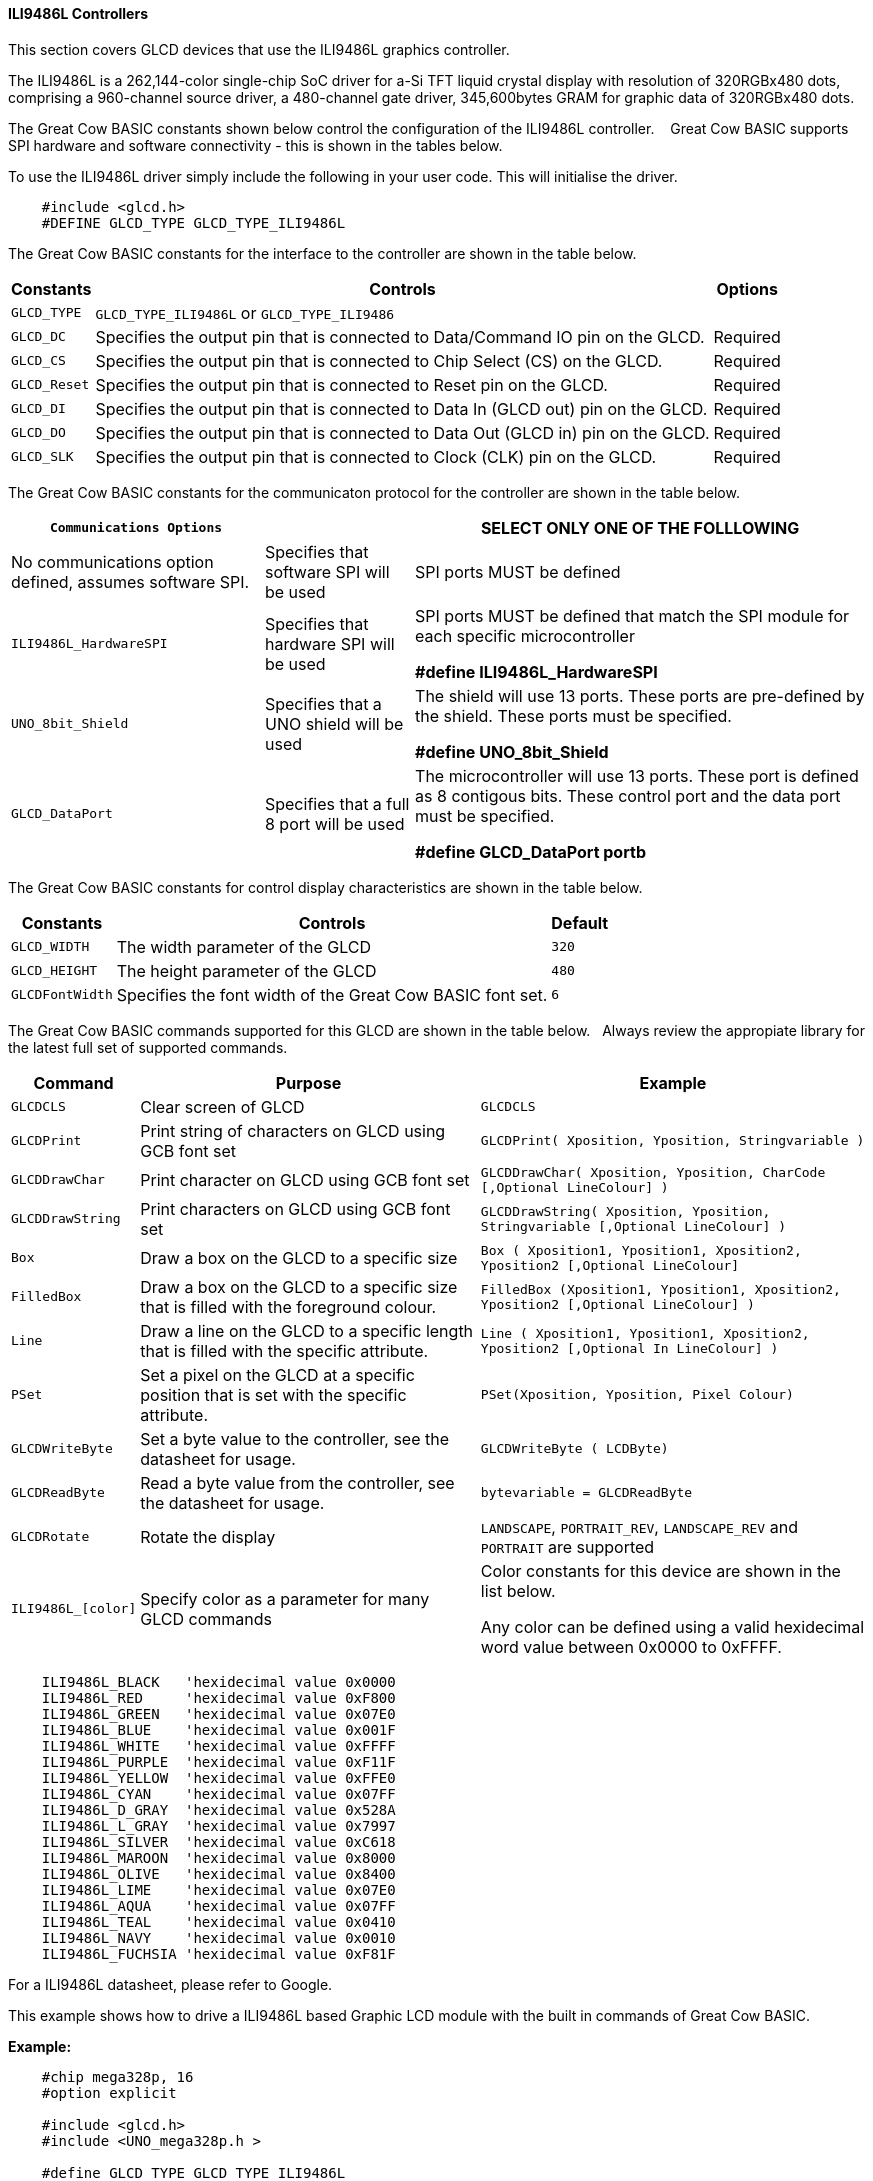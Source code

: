 ==== ILI9486L Controllers


This section covers GLCD devices that use the ILI9486L graphics controller.

The ILI9486L is a 262,144-color single-chip SoC driver for a-Si TFT liquid crystal display with resolution of
320RGBx480 dots, comprising a 960-channel source driver, a 480-channel gate driver, 345,600bytes GRAM for
graphic data of 320RGBx480 dots.

The Great Cow BASIC constants shown below control the configuration of the ILI9486L controller. &#160;&#160;&#160;Great Cow BASIC supports SPI hardware and software connectivity  - this is shown in the tables below.


To use the ILI9486L driver simply include the following in your user code.  This will initialise the driver.

----
    #include <glcd.h>
    #DEFINE GLCD_TYPE GLCD_TYPE_ILI9486L
----

The Great Cow BASIC constants for the interface to the controller are shown in the table below.


[cols="2,4,4", options="header,autowidth"]
|===
|Constants
|Controls
|Options

|`GLCD_TYPE`
|`GLCD_TYPE_ILI9486L` or `GLCD_TYPE_ILI9486`
|

|`GLCD_DC`
|Specifies the output pin that is connected to Data/Command IO pin on the GLCD.
|Required

|`GLCD_CS`
|Specifies the output pin that is connected to Chip Select (CS)  on the GLCD.
|Required

|`GLCD_Reset`
|Specifies the output pin that is connected to Reset pin on the GLCD.
|Required

|`GLCD_DI`
|Specifies the output pin that is connected to Data In (GLCD out) pin on the GLCD.
|Required

|`GLCD_DO`
|Specifies the output pin that is connected to Data Out (GLCD in) pin on the GLCD.
|Required

|`GLCD_SLK`
|Specifies the output pin that is connected to Clock (CLK) pin on the GLCD.
|Required
|===


The Great Cow BASIC constants for the communicaton protocol for the controller are shown in the table below.


[cols="2,4,4", options="header,autowidth"]
|===
|`Communications Options`
|
|SELECT ONLY ONE OF THE FOLLLOWING

|No communications option defined, assumes software SPI.
|Specifies that software SPI will be used
|SPI ports MUST be defined


|`ILI9486L_HardwareSPI`
|Specifies that hardware SPI will be used
|SPI ports MUST be defined that match the SPI module for each specific microcontroller

    *#define ILI9486L_HardwareSPI*

|`UNO_8bit_Shield`
|Specifies that a UNO shield will be used
|The shield will use 13 ports.  These ports are pre-defined by the shield. These ports must be specified.

    *#define UNO_8bit_Shield*

|`GLCD_DataPort`
|Specifies that a full 8 port will be used
|The microcontroller will use 13 ports.  These port is defined as 8 contigous bits. These control port and the data port must be specified.

    *#define GLCD_DataPort portb*










|===


The Great Cow BASIC constants for control display characteristics are shown in the table below.



[cols="2,4,4", options="header,autowidth"]
|===
|Constants
|Controls
|Default

|`GLCD_WIDTH`
|The width parameter of the GLCD
|`320`

|`GLCD_HEIGHT`
|The height parameter of the GLCD
|`480`

|`GLCDFontWidth`
|Specifies the font width of the Great Cow BASIC font set.
|`6`
|===


The Great Cow BASIC commands supported for this GLCD are shown in the table below.&#160;&#160;&#160;Always review the appropiate library for the latest full set of supported commands.


[cols="2,4,4", options="header,autowidth"]
|===
|Command
|Purpose
|Example

|`GLCDCLS`
|Clear screen of GLCD
|`GLCDCLS`

|`GLCDPrint`
|Print string of characters on GLCD using GCB font set
|`GLCDPrint( Xposition, Yposition, Stringvariable )`

|`GLCDDrawChar`
|Print character on GLCD using GCB font set
|`GLCDDrawChar( Xposition, Yposition, CharCode [,Optional LineColour] )`

|`GLCDDrawString`
|Print characters on GLCD using GCB font set
|`GLCDDrawString( Xposition, Yposition, Stringvariable [,Optional LineColour] )`

|`Box`
|Draw a box on the GLCD to a specific size
|`Box ( Xposition1, Yposition1, Xposition2, Yposition2 [,Optional LineColour]`

|`FilledBox`
|Draw a box on the GLCD to a specific size that is filled with the foreground colour.
|`FilledBox (Xposition1, Yposition1, Xposition2, Yposition2 [,Optional LineColour] )`

|`Line`
|Draw a line on the GLCD to a specific length that is filled with the specific attribute.
|`Line ( Xposition1, Yposition1, Xposition2, Yposition2  [,Optional In LineColour] )`

|`PSet`
|Set a pixel on the GLCD at a specific position that is set with the specific attribute.
|`PSet(Xposition, Yposition, Pixel Colour)`

|`GLCDWriteByte`
|Set a byte value to the controller, see the datasheet for usage.
|`GLCDWriteByte ( LCDByte)`

|`GLCDReadByte`
|Read a byte value from the controller, see the datasheet for usage.
|`bytevariable = GLCDReadByte`

|`GLCDRotate`
|Rotate the display
|`LANDSCAPE`, `PORTRAIT_REV`, `LANDSCAPE_REV` and `PORTRAIT` are supported



|`ILI9486L_[color]`
|Specify color as a parameter for many GLCD commands
|Color constants for this device are shown in the list below. +


 Any color can be defined using a valid hexidecimal word value between 0x0000 to 0xFFFF.
|===


----
    ILI9486L_BLACK   'hexidecimal value 0x0000
    ILI9486L_RED     'hexidecimal value 0xF800
    ILI9486L_GREEN   'hexidecimal value 0x07E0
    ILI9486L_BLUE    'hexidecimal value 0x001F
    ILI9486L_WHITE   'hexidecimal value 0xFFFF
    ILI9486L_PURPLE  'hexidecimal value 0xF11F
    ILI9486L_YELLOW  'hexidecimal value 0xFFE0
    ILI9486L_CYAN    'hexidecimal value 0x07FF
    ILI9486L_D_GRAY  'hexidecimal value 0x528A
    ILI9486L_L_GRAY  'hexidecimal value 0x7997
    ILI9486L_SILVER  'hexidecimal value 0xC618
    ILI9486L_MAROON  'hexidecimal value 0x8000
    ILI9486L_OLIVE   'hexidecimal value 0x8400
    ILI9486L_LIME    'hexidecimal value 0x07E0
    ILI9486L_AQUA    'hexidecimal value 0x07FF
    ILI9486L_TEAL    'hexidecimal value 0x0410
    ILI9486L_NAVY    'hexidecimal value 0x0010
    ILI9486L_FUCHSIA 'hexidecimal value 0xF81F
----

For a ILI9486L datasheet, please refer to Google.


This example shows how to drive a ILI9486L based Graphic LCD module with the built in commands of Great Cow BASIC.


*Example:*
----
    #chip mega328p, 16
    #option explicit

    #include <glcd.h>
    #include <UNO_mega328p.h >

    #define GLCD_TYPE GLCD_TYPE_ILI9486L

    'Pin mappings for SPI - this GLCD driver supports Hardware SPI and Software SPI
    #define GLCD_DC       DIGITAL_8           ' Data command line
    #define GLCD_CS       DIGITAL_10          ' Chip select line
    #define GLCD_RESET    DIGITAL_9           ' Reset line

    #define GLCD_DI       DIGITAL_13          ' Data in | MISO
    #define GLCD_DO       DIGITAL_11          ' Data out | MOSI
    #define GLCD_SCK      DIGITAL_13          ' Clock Line

    #define ILI9486L_HardwareSPI              ' Remove/comment out if you want to use software SPI.


    GLCDPrint(0, 0, "Test of the ILI9486L Device")
    end
----


*For more help, see*
<<_glcdcls,GLCDCLS>>, <<_glcddrawchar,GLCDDrawChar>>, <<_glcdprint,GLCDPrint>>, <<_glcdreadbyte,GLCDReadByte>>, <<_glcdwritebyte,GLCDWriteByte>> or <<_pset,Pset>>

Supported in <GLCD.H>
